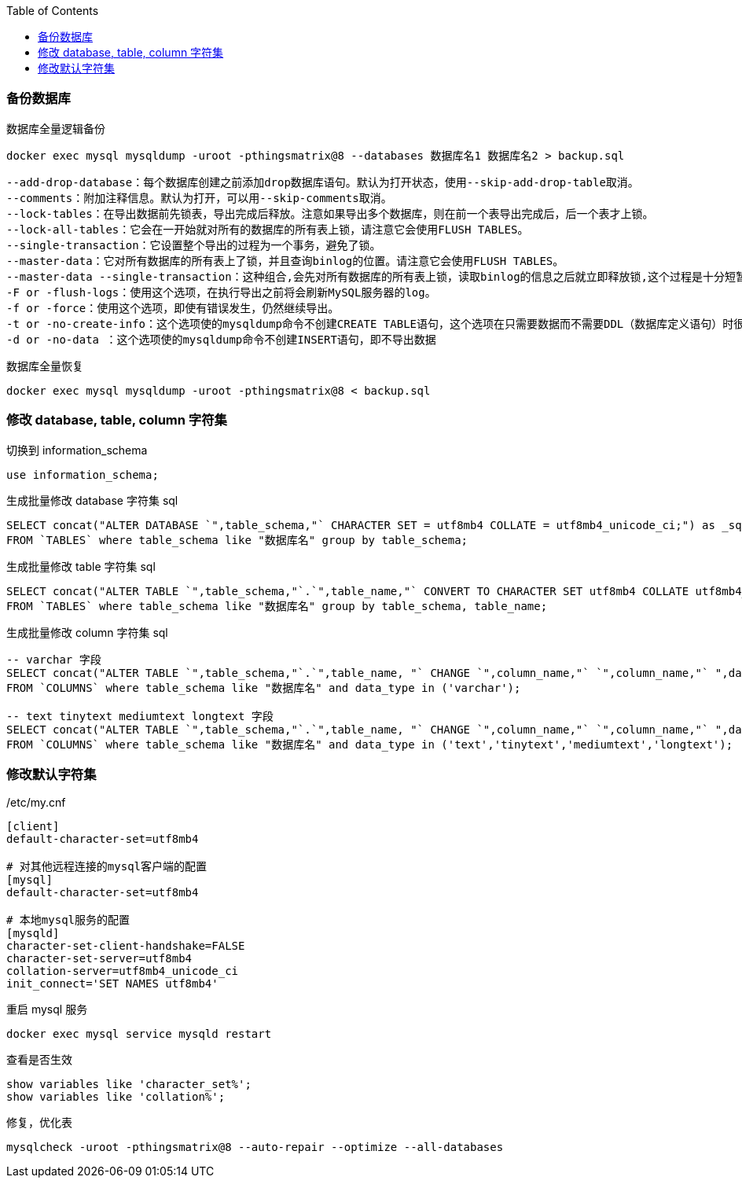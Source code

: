 :toc:
:source-highlighter: highlightjs


=== 备份数据库

.数据库全量逻辑备份
[source,shell]
----
docker exec mysql mysqldump -uroot -pthingsmatrix@8 --databases 数据库名1 数据库名2 > backup.sql
----

----
--add-drop-database：每个数据库创建之前添加drop数据库语句。默认为打开状态，使用--skip-add-drop-table取消。
--comments：附加注释信息。默认为打开，可以用--skip-comments取消。
--lock-tables：在导出数据前先锁表，导出完成后释放。注意如果导出多个数据库，则在前一个表导出完成后，后一个表才上锁。
--lock-all-tables：它会在一开始就对所有的数据库的所有表上锁，请注意它会使用FLUSH TABLES。
--single-transaction：它设置整个导出的过程为一个事务，避免了锁。
--master-data：它对所有数据库的所有表上了锁，并且查询binlog的位置。请注意它会使用FLUSH TABLES。
--master-data --single-transaction：这种组合,会先对所有数据库的所有表上锁，读取binlog的信息之后就立即释放锁,这个过程是十分短暂的，然后整个导出过程都在一个事务里。请注意它会使用FLUSH TABLES。
-F or -flush-logs：使用这个选项，在执行导出之前将会刷新MySQL服务器的log。
-f or -force：使用这个选项，即使有错误发生，仍然继续导出。
-t or -no-create-info：这个选项使的mysqldump命令不创建CREATE TABLE语句，这个选项在只需要数据而不需要DDL（数据库定义语句）时很方便。
-d or -no-data ：这个选项使的mysqldump命令不创建INSERT语句，即不导出数据
----

.数据库全量恢复
[source,shell]
----
docker exec mysql mysqldump -uroot -pthingsmatrix@8 < backup.sql
----

=== 修改 database, table, column 字符集

.切换到 information_schema
[source,sql]
----
use information_schema;
----

.生成批量修改 database 字符集 sql
[source,sql]
----
SELECT concat("ALTER DATABASE `",table_schema,"` CHARACTER SET = utf8mb4 COLLATE = utf8mb4_unicode_ci;") as _sql 
FROM `TABLES` where table_schema like "数据库名" group by table_schema;
----

.生成批量修改 table 字符集 sql
[source,sql]
----
SELECT concat("ALTER TABLE `",table_schema,"`.`",table_name,"` CONVERT TO CHARACTER SET utf8mb4 COLLATE utf8mb4_unicode_ci;") as _sql  
FROM `TABLES` where table_schema like "数据库名" group by table_schema, table_name;
----

.生成批量修改 column 字符集 sql
[source,sql]
----
-- varchar 字段
SELECT concat("ALTER TABLE `",table_schema,"`.`",table_name, "` CHANGE `",column_name,"` `",column_name,"` ",data_type,"(",character_maximum_length,") CHARACTER SET utf8mb4 COLLATE utf8mb4_unicode_ci;") as _sql 
FROM `COLUMNS` where table_schema like "数据库名" and data_type in ('varchar');

-- text tinytext mediumtext longtext 字段
SELECT concat("ALTER TABLE `",table_schema,"`.`",table_name, "` CHANGE `",column_name,"` `",column_name,"` ",data_type," CHARACTER SET utf8mb4 COLLATE utf8mb4_unicode_ci;") as _sql 
FROM `COLUMNS` where table_schema like "数据库名" and data_type in ('text','tinytext','mediumtext','longtext');
----

=== 修改默认字符集

./etc/my.cnf
[source]
----
[client]
default-character-set=utf8mb4

# 对其他远程连接的mysql客户端的配置
[mysql]
default-character-set=utf8mb4

# 本地mysql服务的配置
[mysqld]
character-set-client-handshake=FALSE
character-set-server=utf8mb4
collation-server=utf8mb4_unicode_ci
init_connect='SET NAMES utf8mb4'
----

.重启 mysql 服务
[source,shell]
----
docker exec mysql service mysqld restart
----

.查看是否生效
[source,sql]
----
show variables like 'character_set%';
show variables like 'collation%';
----

.修复，优化表
[source,shell]
----
mysqlcheck -uroot -pthingsmatrix@8 --auto-repair --optimize --all-databases
----